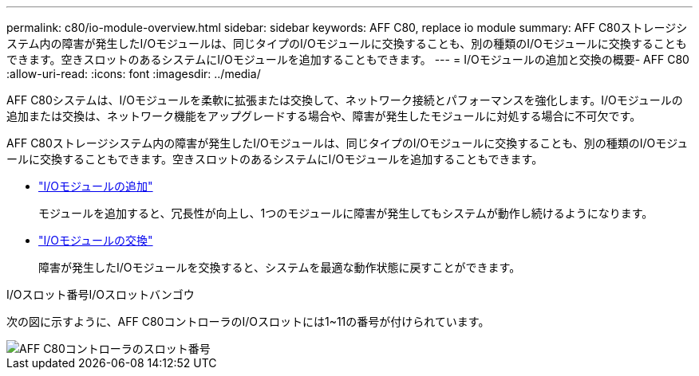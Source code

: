 ---
permalink: c80/io-module-overview.html 
sidebar: sidebar 
keywords: AFF C80, replace io module 
summary: AFF C80ストレージシステム内の障害が発生したI/Oモジュールは、同じタイプのI/Oモジュールに交換することも、別の種類のI/Oモジュールに交換することもできます。空きスロットのあるシステムにI/Oモジュールを追加することもできます。 
---
= I/Oモジュールの追加と交換の概要- AFF C80
:allow-uri-read: 
:icons: font
:imagesdir: ../media/


[role="lead"]
AFF C80システムは、I/Oモジュールを柔軟に拡張または交換して、ネットワーク接続とパフォーマンスを強化します。I/Oモジュールの追加または交換は、ネットワーク機能をアップグレードする場合や、障害が発生したモジュールに対処する場合に不可欠です。

AFF C80ストレージシステム内の障害が発生したI/Oモジュールは、同じタイプのI/Oモジュールに交換することも、別の種類のI/Oモジュールに交換することもできます。空きスロットのあるシステムにI/Oモジュールを追加することもできます。

* link:io-module-add.html["I/Oモジュールの追加"]
+
モジュールを追加すると、冗長性が向上し、1つのモジュールに障害が発生してもシステムが動作し続けるようになります。

* link:io-module-replace.html["I/Oモジュールの交換"]
+
障害が発生したI/Oモジュールを交換すると、システムを最適な動作状態に戻すことができます。



.I/Oスロット番号I/Oスロットバンゴウ
次の図に示すように、AFF C80コントローラのI/Oスロットには1~11の番号が付けられています。

image::../media/drw_a1K_back_slots_labeled_ieops-2162.svg[AFF C80コントローラのスロット番号]
